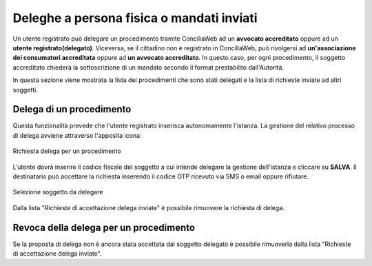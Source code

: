 Deleghe a persona fisica o mandati inviati
==========================================

Un utente registrato può delegare un procedimento tramite ConciliaWeb ad un **avvocato accreditato** oppure ad un **utente registrato(delegato)**. Viceversa, se il cittadino non è registrato in ConciliaWeb, può rivolgersi ad **un'associazione dei consumatori accreditata** oppure ad **un avvocato accreditato**. In questo caso, per ogni procedimento, il soggetto accreditato chiederà la sottoscrizione di un mandato secondo il format prestabilito dall'Autorità.

In questa sezione viene mostrata la lista dei procedimenti che sono stati delegati e la lista di richieste inviate ad altri soggetti.


Delega di un procedimento
~~~~~~~~~~~~~~~~~~~~~~~~~

Questa funzionalità prevede che l'utente registrato inserisca autonomamente l'istanza.
La gestione del relativo processo di delega avviene attraverso l'apposita icona:

.. figure:: /media/richiesta_delega.png
   :align: center
   :name: richiesta-delega
   :alt: Richiesta delega
   
   Richiesta delega per un procedimento


L’utente dovrà inserire il codice fiscale del soggetto a cui intende delegare la gestione dell'istanza e cliccare su **SALVA**. Il destinatario può accettare la richiesta inserendo il codice OTP ricevuto via SMS o email oppure rifiutare. 

.. figure:: /media/selsoggetto_delega.png
   :align: center
   :name: selsoggetto-delega
   :alt: Selezione soggetto da delegare
   
   Selezione soggetto da delegare

Dalla lista "Richieste di accettazione delega inviate" è possibile rimuovere la richiesta di delega.

Revoca della delega per un procedimento
~~~~~~~~~~~~~~~~~~~~~~~~~~~~~~~~~~~~~~~
Se la proposta di delega non è ancora stata accettata dal soggetto delegato è possibile rimuoverla dalla lista "Richieste di accettazione delega inviate".

